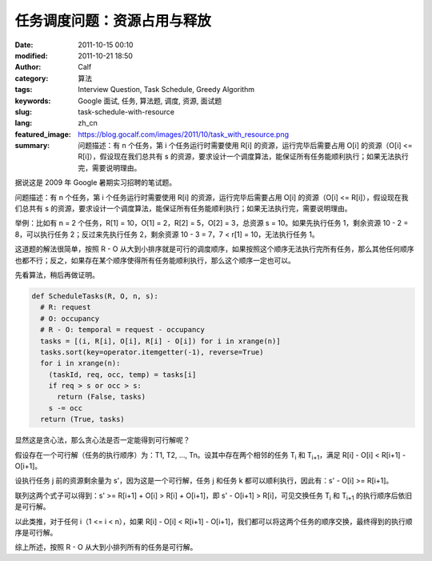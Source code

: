 任务调度问题：资源占用与释放
############################
:date: 2011-10-15 00:10
:modified: 2011-10-21 18:50
:author: Calf
:category: 算法
:tags: Interview Question, Task Schedule, Greedy Algorithm
:keywords: Google 面试, 任务, 算法题, 调度, 资源, 面试题
:slug: task-schedule-with-resource
:lang: zh_cn
:featured_image: https://blog.gocalf.com/images/2011/10/task_with_resource.png
:summary: 问题描述：有 n 个任务，第 i 个任务运行时需要使用 R[i] 的资源，运行完毕后需要占用 O[i] 的资源（O[i] <= R[i]），假设现在我们总共有 s 的资源，要求设计一个调度算法，能保证所有任务能顺利执行；如果无法执行完，需要说明理由。

据说这是 2009 年 Google 暑期实习招聘的笔试题。

问题描述：有 n 个任务，第 i 个任务运行时需要使用 R[i] 的资源，运行完毕后需要占用 O[i] 的资源（O[i] <=
R[i]），假设现在我们总共有 s 的资源，要求设计一个调度算法，能保证所有任务能顺利执行；如果无法执行完，需要说明理由。

.. more

举例：比如有 n = 2 个任务，R[1] = 10，O[1] = 2，R[2] = 5，O[2] =
3，总资源 s = 10。如果先执行任务 1，剩余资源 10 - 2 =
8，可以执行任务 2；反过来先执行任务 2，剩余资源 10 - 3 = 7，7 < r[1] =
10，无法执行任务 1。

这道题的解法很简单，按照 R - O 从大到小排序就是可行的调度顺序，如果按照这个顺序无法执行完所有任务，那么其他任何顺序也都不行；反之，如果存在某个顺序使得所有任务能顺利执行，那么这个顺序一定也可以。

先看算法，稍后再做证明。

.. code-block:: python

    def ScheduleTasks(R, O, n, s):
      # R: request
      # O: occupancy
      # R - O: temporal = request - occupancy
      tasks = [(i, R[i], O[i], R[i] - O[i]) for i in xrange(n)]
      tasks.sort(key=operator.itemgetter(-1), reverse=True)
      for i in xrange(n):
        (taskId, req, occ, temp) = tasks[i]
        if req > s or occ > s:
          return (False, tasks)
        s -= occ
      return (True, tasks)

显然这是贪心法，那么贪心法是否一定能得到可行解呢？

假设存在一个可行解（任务的执行顺序）为：T1, T2, …,
Tn。设其中存在两个相邻的任务 T\ :sub:`i` 和 T\ :sub:`i+1`，满足 R[i] - O[i] < R[i+1] -
O[i+1]。

设执行任务 j 前的资源剩余量为 s'，因为这是一个可行解，任务 j 和任务 k 都可以顺利执行，因此有：s'
- O[i] >= R[i+1]。

联列这两个式子可以得到：s' >= R[i+1] + O[i] > R[i] + O[i+1]，即 s' -
O[i+1] > R[i]，可见交换任务 T\ :sub:`i` 和 T\ :sub:`i+1` 的执行顺序后依旧是可行解。

以此类推，对于任何 i（1 <= i < n），如果 R[i] - O[i] < R[i+1] -
O[i+1]，我们都可以将这两个任务的顺序交换，最终得到的执行顺序是可行解。

综上所述，按照 R - O 从大到小排列所有的任务是可行解。

